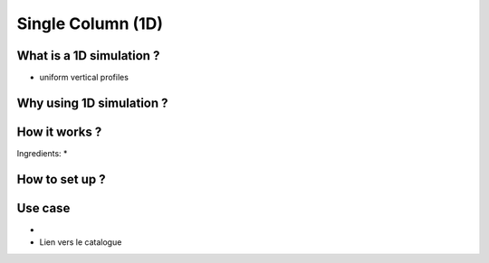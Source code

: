 Single Column (1D)
================================================

What is a 1D simulation ?
------------------------------
* uniform vertical profiles


Why using 1D simulation ?
------------------------------


How it works ?
------------------------------
Ingredients:
* 


How to set up ?
------------------------------

Use case
------------------------------
* 
* Lien vers le catalogue